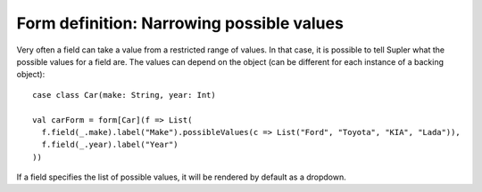 Form definition: Narrowing possible values
==========================================

Very often a field can take a value from a restricted range of values. In that case, it is possible to tell Supler
what the possible values for a field are. The values can depend on the object (can be different for each instance
of a backing object)::

  case class Car(make: String, year: Int)
  
  val carForm = form[Car](f => List(
    f.field(_.make).label("Make").possibleValues(c => List("Ford", "Toyota", "KIA", "Lada")),
    f.field(_.year).label("Year")
  ))

If a field specifies the list of possible values, it will be rendered by default as a dropdown.
